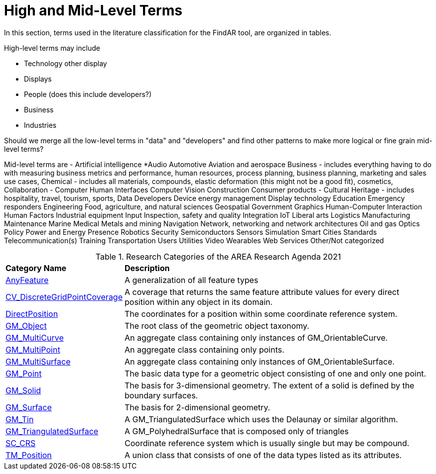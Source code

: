 # High and Mid-Level Terms

In this section, terms used in the literature classification for the FindAR tool, are organized in tables.

High-level terms may include

- Technology other display
- Displays
- People (does this include developers?)
- Business
- Industries

Should we merge all the low-level terms in "data" and "developers" and find other patterns to make more logical or fine grain mid-level terms?

Mid-level terms are
- Artificial intelligence
*Audio
Automotive
Aviation and aerospace
Business - includes everything having to do with measuring business metrics and performance, human resources, process planning, business planning, marketing and sales use cases,
Chemical - includes all materials, compounds, elastic deformation (this might not be a good fit), cosmetics,
Collaboration -
Computer Human Interfaces
Computer Vision
Construction
Consumer products -
Cultural Heritage - includes hospitality, travel, tourism, sports,
Data
Developers
Device energy management
Display technology
Education
Emergency responders
Engineering
Food, agriculture, and natural sciences
Geospatial
Government
Graphics
Human-Computer Interaction
Human Factors
Industrial equipment
Input
Inspection, safety and quality
Integration
IoT
Liberal arts
Logistics
Manufacturing
Maintenance
Marine
Medical
Metals and mining
Navigation
Network, networking and network architectures
Oil and gas
Optics
Policy
Power and Energy
Presence
Robotics
Security
Semiconductors
Sensors
Simulation
Smart Cities
Standards
Telecommunication(s)
Training
Transportation
Users
Utilities
Video
Wearables
Web Services
Other/Not categorized

[[ra-research-category-table,Table {counter:table-num}]]
.Research Categories of the AREA Research Agenda 2021
[cols="2,6",options="headers"]
|===
^|*Category Name* ^|*Description*
|<<AnyFeature-section,AnyFeature>> |[[anyfeature-concept]] A generalization of all feature types
|<<CV_DiscreteGridPointCoverage-section,CV_DiscreteGridPointCoverage>> |[[cv_discrete-grid-point-coverage-concept]]A coverage that returns the same feature attribute values for every direct position within any object in its domain.
|<<DirectPosition-section,DirectPosition>> |[[direct-position-concept]]The coordinates for a position within some coordinate reference system.
|<<GM_Object-section,GM_Object>> |[[gm_object-concept]]The root class of the geometric object taxonomy.
|<<GM_MultiCurve-section,GM_MultiCurve>> |[[gm_curve-concept]]An aggregate class containing only instances of GM_OrientableCurve.
|<<GM_MultiPoint-section,GM_MultiPoint>> |[[gm_multipoint-concept]]An aggregate class containing only points.
|<<GM_MultiSurface-section,GM_MultiSurface>> |[[gm_multisurface-concept]]An aggregate class containing only instances of GM_OrientableSurface.
|<<GM_Point-section,GM_Point>> |[[gm_point-concept]]The basic data type for a geometric object consisting of one and only one point.
|<<GM_Solid-section,GM_Solid>> |[[gm_solid-concept]]The basis for 3-dimensional geometry. The extent of a solid is defined by the boundary surfaces.
|<<GM_Surface-section,GM_Surface>> |[[gm_surface-concept]]The basis for 2-dimensional geometry.
|<<GM_Tin-section,GM_Tin>> |[[gm_tin-concept]]A GM_TriangulatedSurface which uses the Delaunay or similar algorithm.
|<<GM_TriangulatedSurface-section,GM_TriangulatedSurface>> [[gm_triangulated-surface-concept]]|A GM_PolyhedralSurface that is composed only of triangles
|<<SC_CRS-section,SC_CRS>> |[[sc_crs-concept]]Coordinate reference system which is usually single but may be compound.
|<<TM_Position-section,TM_Position>> |[[tm_position-concept]]A union class that consists of one of the data types listed as its attributes.
|===
